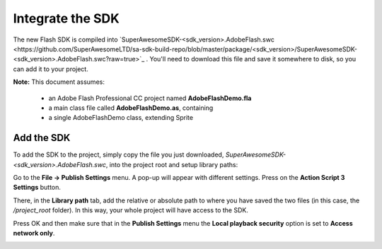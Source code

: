 Integrate the SDK
=================

The new Flash SDK is compiled into `SuperAwesomeSDK-<sdk_version>.AdobeFlash.swc <https://github.com/SuperAwesomeLTD/sa-sdk-build-repo/blob/master/package/<sdk_version>/SuperAwesomeSDK-<sdk_version>.AdobeFlash.swc?raw=true>`_ .
You'll need to download this file and save it somewhere to disk, so you can add it to your project.

**Note:** This document assumes:

 * an Adobe Flash Professional CC project named **AdobeFlashDemo.fla**
 * a main class file called **AdobeFlashDemo.as**, containing
 * a single AdobeFlashDemo class, extending Sprite

Add the SDK
^^^^^^^^^^^

To add the SDK to the project, simply copy the file you just downloaded, `SuperAwesomeSDK-<sdk_version>.AdobeFlash.swc`, into
the project root and setup library paths:

Go to the **File -> Publish Settings** menu. A pop-up will appear with different settings. Press on the **Action Script 3 Settings** button.

.. image:: img/IMG_02_Setup_1.png

There, in the **Library path** tab, add the relative or absolute path to where you have saved the two files (in this case, the `/project_root` folder). In this way, your whole project will have access to the SDK.

.. image:: img/IMG_02_Setup_2.png

Press OK and then make sure that in the **Publish Settings** menu the **Local playback security** option is set to **Access network only**.

.. image:: img/IMG_02_Setup_3.png
